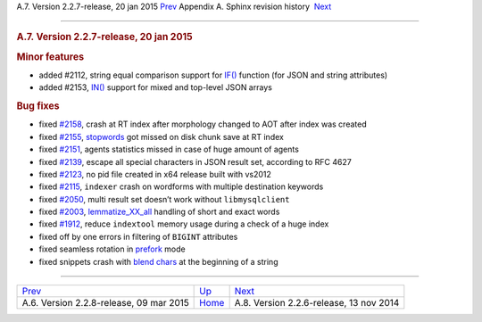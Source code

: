 .. raw:: html

   <div class="navheader">

A.7. Version 2.2.7-release, 20 jan 2015
`Prev <rel228.html>`__ 
Appendix A. Sphinx revision history
 `Next <rel226.html>`__

--------------

.. raw:: html

   </div>

.. raw:: html

   <div class="sect1">

.. raw:: html

   <div class="titlepage">

.. raw:: html

   <div>

.. raw:: html

   <div>

.. rubric:: A.7. Version 2.2.7-release, 20 jan 2015
   :name: a.7.version-2.2.7-release-20-jan-2015
   :class: title

.. raw:: html

   </div>

.. raw:: html

   </div>

.. raw:: html

   </div>

.. rubric:: Minor features
   :name: minor-features

.. raw:: html

   <div class="itemizedlist">

-  added #2112, string equal comparison support for
   `IF() <comparison-functions.html#expr-func-if>`__ function (for JSON
   and string attributes)

-  added #2153, `IN() <comparison-functions.html#expr-func-in>`__
   support for mixed and top-level JSON arrays

.. raw:: html

   </div>

.. rubric:: Bug fixes
   :name: bug-fixes

.. raw:: html

   <div class="itemizedlist">

-  fixed `#2158 <http://sphinxsearch.com/bugs/view.php?id=2158>`__,
   crash at RT index after morphology changed to AOT after index was
   created

-  fixed `#2155 <http://sphinxsearch.com/bugs/view.php?id=2155>`__,
   `stopwords <conf-stopwords.html>`__ got missed on disk chunk save at
   RT index

-  fixed `#2151 <http://sphinxsearch.com/bugs/view.php?id=2151>`__,
   agents statistics missed in case of huge amount of agents

-  fixed `#2139 <http://sphinxsearch.com/bugs/view.php?id=2139>`__,
   escape all special characters in JSON result set, according to RFC
   4627

-  fixed `#2123 <http://sphinxsearch.com/bugs/view.php?id=2123>`__, no
   pid file created in x64 release built with vs2012

-  fixed `#2115 <http://sphinxsearch.com/bugs/view.php?id=2115>`__,
   ``indexer`` crash on wordforms with multiple destination keywords

-  fixed `#2050 <http://sphinxsearch.com/bugs/view.php?id=2050>`__,
   multi result set doesn’t work without ``libmysqlclient``

-  fixed `#2003 <http://sphinxsearch.com/bugs/view.php?id=2003>`__,
   `lemmatize\_XX\_all <conf-morphology.html>`__ handling of short and
   exact words

-  fixed `#1912 <http://sphinxsearch.com/bugs/view.php?id=1912>`__,
   reduce ``indextool`` memory usage during a check of a huge index

-  fixed off by one errors in filtering of ``BIGINT`` attributes

-  fixed seamless rotation in `prefork <conf-workers.html>`__ mode

-  fixed snippets crash with `blend chars <conf-blend-chars.html>`__ at
   the beginning of a string

.. raw:: html

   </div>

.. raw:: html

   </div>

.. raw:: html

   <div class="navfooter">

--------------

+--------------------------------------------+---------------------------+--------------------------------------------+
| `Prev <rel228.html>`__                     | `Up <changelog.html>`__   |  `Next <rel226.html>`__                    |
+--------------------------------------------+---------------------------+--------------------------------------------+
| A.6. Version 2.2.8-release, 09 mar 2015    | `Home <index.html>`__     |  A.8. Version 2.2.6-release, 13 nov 2014   |
+--------------------------------------------+---------------------------+--------------------------------------------+

.. raw:: html

   </div>
